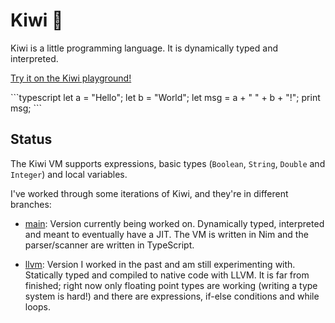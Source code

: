 
* Kiwi 🥝

Kiwi is a little programming language. It is dynamically typed and interpreted.

[[https://kiwi.frankpf.com][Try it on the Kiwi playground!]]

```typescript
let a = "Hello";
let b = "World";
let msg = a + " " + b + "!";
print msg;
```

** Status
  
The Kiwi VM supports expressions, basic types (~Boolean~, ~String~, ~Double~ and
~Integer~) and local variables.
  
I've worked through some iterations of Kiwi, and they're in different branches:

- [[https://github.com/frankpf/kiwi/tree/main][main]]: Version currently being worked on. Dynamically typed, interpreted and
  meant to eventually have a JIT. The VM is written in Nim and the
  parser/scanner are written in TypeScript.
  
- [[https://github.com/frankpf/kiwi/tree/llvm][llvm]]: Version I worked in the past and am still experimenting with.
  Statically typed and compiled to native code with LLVM. It is far from
  finished; right now only floating point types are working (writing a type
  system is hard!) and there are expressions, if-else conditions and while
  loops. 

  

